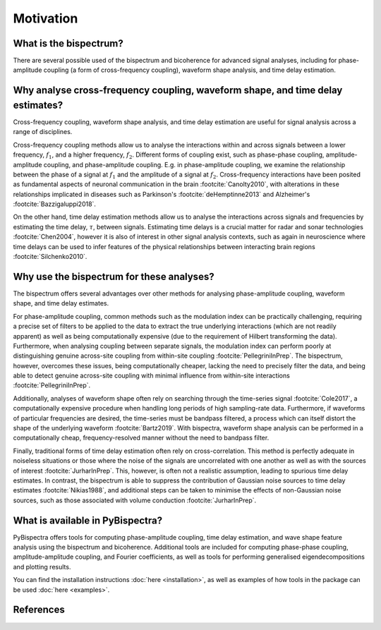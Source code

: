 Motivation
==========

What is the bispectrum?
-----------------------

There are several possible used of the bispectrum and bicoherence for advanced
signal analyses, including for phase-amplitude coupling (a form of
cross-frequency coupling), waveform shape analysis, and time delay estimation.


Why analyse cross-frequency coupling, waveform shape, and time delay estimates?
-------------------------------------------------------------------------------
Cross-frequency coupling, waveform shape analysis, and time delay estimation
are useful for signal analysis across a range of disciplines.

Cross-frequency coupling methods allow us to analyse the interactions within
and across signals between a lower frequency, :math:`f_1`, and a higher
frequency, :math:`f_2`. Different forms of coupling exist, such as phase-phase
coupling, amplitude-amplitude coupling, and phase-amplitude coupling. E.g. in
phase-amplitude coupling, we examine the relationship between the phase of a
signal at :math:`f_1` and the amplitude of a signal at :math:`f_2`.
Cross-frequency interactions have been posited as fundamental aspects of
neuronal communication in the brain :footcite:`Canolty2010`, with alterations
in these relationships implicated in diseases such as Parkinson's
:footcite:`deHemptinne2013` and Alzheimer's :footcite:`Bazzigaluppi2018`.

On the other hand, time delay estimation methods allow us to analyse the
interactions across signals and frequencies by estimating the time delay,
:math:`\tau`, between signals. Estimating time delays is a crucial matter for
radar and sonar technologies :footcite:`Chen2004`, however it is also of
interest in other signal analysis contexts, such as again in neuroscience
where time delays can be used to infer features of the physical relationships
between interacting brain regions :footcite:`Silchenko2010`.


Why use the bispectrum for these analyses?
------------------------------------------
The bispectrum offers several advantages over other methods for analysing
phase-amplitude coupling, waveform shape, and time delay estimates.

For phase-amplitude coupling, common methods such as the modulation index can
be practically challenging, requiring a precise set of filters to be applied to
the data to extract the true underlying interactions (which are not readily
apparent) as well as being computationally expensive (due to the requirement of
Hilbert transforming the data). Furthermore, when analysing coupling between
separate signals, the modulation index can perform poorly at distinguishing
genuine across-site coupling from within-site coupling
:footcite:`PellegriniInPrep`. The bispectrum, however, overcomes these issues,
being computationally cheaper, lacking the need to precisely filter the data,
and being able to detect genuine across-site coupling with minimal influence
from within-site interactions :footcite:`PellegriniInPrep`.

Additionally, analyses of waveform shape often rely on searching through the
time-series signal :footcite:`Cole2017`, a computationally expensive procedure
when handling long periods of high sampling-rate data. Furthermore, if
waveforms of particular frequencies are desired, the time-series must be
bandpass filtered, a process which can itself distort the shape of the
underlying waveform :footcite:`Bartz2019`. With bispectra, waveform shape
analysis can be performed in a computationally cheap, frequency-resolved manner
without the need to bandpass filter.

Finally, traditional forms of time delay estimation often rely on
cross-correlation. This method is perfectly adequate in noiseless situations or
those where the noise of the signals are uncorrelated with one another as well
as with the sources of interest :footcite:`JurharInPrep`. This, however, is
often not a realistic assumption, leading to spurious time delay estimates. In
contrast, the bispectrum is able to suppress the contribution of Gaussian noise
sources to time delay estimates :footcite:`Nikias1988`, and additional steps
can be taken to minimise the effects of non-Gaussian noise sources, such as
those associated with volume conduction :footcite:`JurharInPrep`.


What is available in PyBispectra?
---------------------------------
PyBispectra offers tools for computing phase-amplitude coupling, time delay
estimation, and wave shape feature analysis using the bispectrum and
bicoherence. Additional tools are included for computing phase-phase coupling,
amplitude-amplitude coupling, and Fourier coefficients, as well as tools for
performing generalised eigendecompositions and plotting results.

You can find the installation instructions :doc:`here <installation>`, as well
as examples of how tools in the package can be used :doc:`here <examples>`.


References
----------
.. footbibliography::
